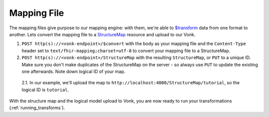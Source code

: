 .. _mapping_file:

Mapping File
============

The mapping files give purpose to our mapping engine: with them, we're able to `$transform <https://www.hl7.org/fhir/structuremap-operation-transform.html>`_ data from one format to another. Lets convert the mapping file to a `StructureMap <https://www.hl7.org/fhir/structuremap.html>`_ resource and upload to our Vonk.

1. ``POST http(s)://<vonk-endpoint>/$convert`` with the body as your mapping file and the ``Content-Type`` header set to ``text/fhir-mapping;charset=utf-8`` to convert your mapping file to a StructureMap.

2. ``POST http(s)://<vonk-endpoint>/StructureMap`` with the resulting ``StructureMap``, or ``PUT`` to a unique ID. Make sure you don't make duplicates of the StructureMap on the server - so always use ``PUT`` to update the existing one afterwards. Note down logical ID of your map.

  2.1. In our example, we'll upload the map to ``http://localhost:4080/StructureMap/tutorial``, so the logical ID is ``tutorial``.
  
With the structure map and the logical model upload to Vonk, you are now ready to run your transformations (:ref:`running_transforms`).
